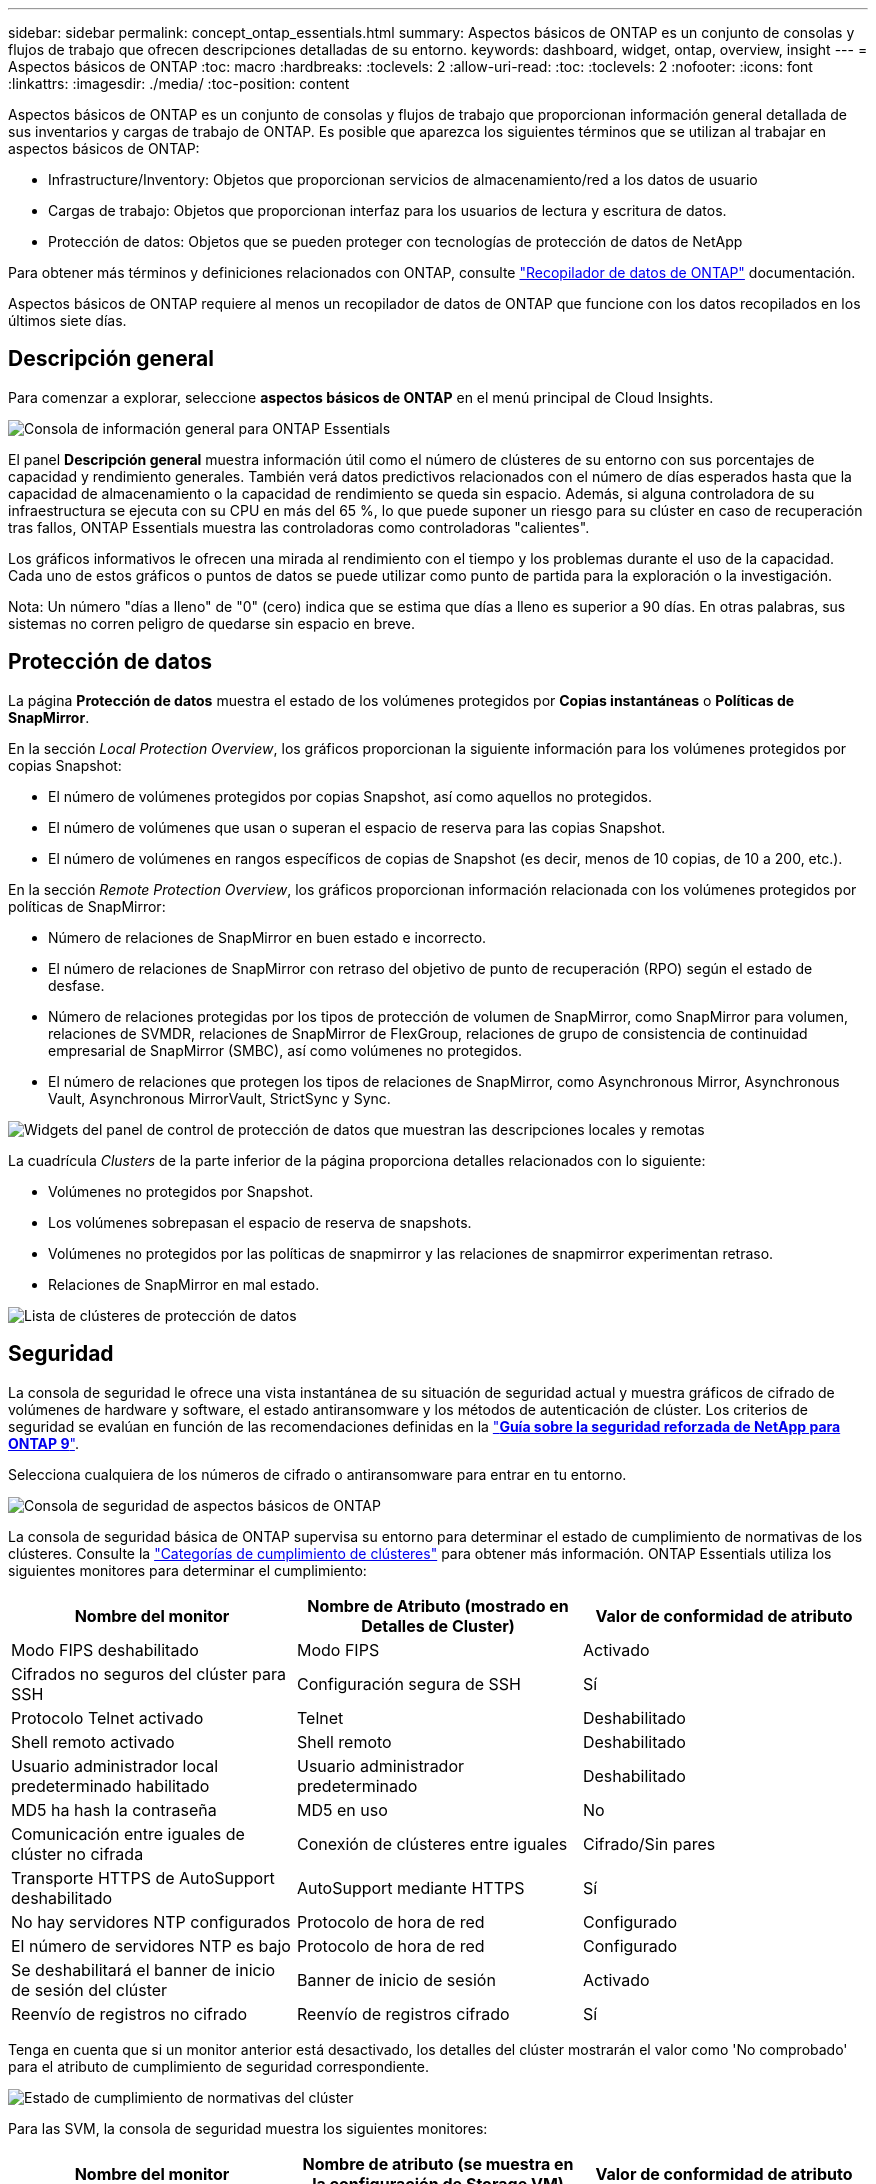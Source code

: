 ---
sidebar: sidebar 
permalink: concept_ontap_essentials.html 
summary: Aspectos básicos de ONTAP es un conjunto de consolas y flujos de trabajo que ofrecen descripciones detalladas de su entorno. 
keywords: dashboard, widget, ontap, overview, insight 
---
= Aspectos básicos de ONTAP
:toc: macro
:hardbreaks:
:toclevels: 2
:allow-uri-read: 
:toc: 
:toclevels: 2
:nofooter: 
:icons: font
:linkattrs: 
:imagesdir: ./media/
:toc-position: content


[role="lead"]
Aspectos básicos de ONTAP es un conjunto de consolas y flujos de trabajo que proporcionan información general detallada de sus inventarios y cargas de trabajo de ONTAP. Es posible que aparezca los siguientes términos que se utilizan al trabajar en aspectos básicos de ONTAP:

* Infrastructure/Inventory: Objetos que proporcionan servicios de almacenamiento/red a los datos de usuario
* Cargas de trabajo: Objetos que proporcionan interfaz para los usuarios de lectura y escritura de datos.
* Protección de datos: Objetos que se pueden proteger con tecnologías de protección de datos de NetApp


Para obtener más términos y definiciones relacionados con ONTAP, consulte link:task_dc_na_cdot.html["Recopilador de datos de ONTAP"] documentación.

Aspectos básicos de ONTAP requiere al menos un recopilador de datos de ONTAP que funcione con los datos recopilados en los últimos siete días.



== Descripción general

Para comenzar a explorar, seleccione *aspectos básicos de ONTAP* en el menú principal de Cloud Insights.

image:OE_Overview.png["Consola de información general para ONTAP Essentials"]

El panel *Descripción general* muestra información útil como el número de clústeres de su entorno con sus porcentajes de capacidad y rendimiento generales. También verá datos predictivos relacionados con el número de días esperados hasta que la capacidad de almacenamiento o la capacidad de rendimiento se queda sin espacio. Además, si alguna controladora de su infraestructura se ejecuta con su CPU en más del 65 %, lo que puede suponer un riesgo para su clúster en caso de recuperación tras fallos, ONTAP Essentials muestra las controladoras como controladoras "calientes".

Los gráficos informativos le ofrecen una mirada al rendimiento con el tiempo y los problemas durante el uso de la capacidad. Cada uno de estos gráficos o puntos de datos se puede utilizar como punto de partida para la exploración o la investigación.

Nota: Un número "días a lleno" de "0" (cero) indica que se estima que días a lleno es superior a 90 días. En otras palabras, sus sistemas no corren peligro de quedarse sin espacio en breve.



== Protección de datos

La página *Protección de datos* muestra el estado de los volúmenes protegidos por *Copias instantáneas* o *Políticas de SnapMirror*.

En la sección _Local Protection Overview_, los gráficos proporcionan la siguiente información para los volúmenes protegidos por copias Snapshot:

* El número de volúmenes protegidos por copias Snapshot, así como aquellos no protegidos.
* El número de volúmenes que usan o superan el espacio de reserva para las copias Snapshot.
* El número de volúmenes en rangos específicos de copias de Snapshot (es decir, menos de 10 copias, de 10 a 200, etc.).


En la sección _Remote Protection Overview_, los gráficos proporcionan información relacionada con los volúmenes protegidos por políticas de SnapMirror:

* Número de relaciones de SnapMirror en buen estado e incorrecto.
* El número de relaciones de SnapMirror con retraso del objetivo de punto de recuperación (RPO) según el estado de desfase.
* Número de relaciones protegidas por los tipos de protección de volumen de SnapMirror, como SnapMirror para volumen, relaciones de SVMDR, relaciones de SnapMirror de FlexGroup, relaciones de grupo de consistencia de continuidad empresarial de SnapMirror (SMBC), así como volúmenes no protegidos.
* El número de relaciones que protegen los tipos de relaciones de SnapMirror, como Asynchronous Mirror, Asynchronous Vault, Asynchronous MirrorVault, StrictSync y Sync.


image:DataProtectionDashboard_OverviewWidgets_.png["Widgets del panel de control de protección de datos que muestran las descripciones locales y remotas"]

La cuadrícula _Clusters_ de la parte inferior de la página proporciona detalles relacionados con lo siguiente:

* Volúmenes no protegidos por Snapshot.
* Los volúmenes sobrepasan el espacio de reserva de snapshots.
* Volúmenes no protegidos por las políticas de snapmirror y las relaciones de snapmirror experimentan retraso.
* Relaciones de SnapMirror en mal estado.


image:DataProtectionDashboard_ClusterList.png["Lista de clústeres de protección de datos"]



== Seguridad

La consola de seguridad le ofrece una vista instantánea de su situación de seguridad actual y muestra gráficos de cifrado de volúmenes de hardware y software, el estado antiransomware y los métodos de autenticación de clúster. Los criterios de seguridad se evalúan en función de las recomendaciones definidas en la link:https://www.netapp.com/pdf.html?item=/media/10674-tr4569.pdf["*Guía sobre la seguridad reforzada de NetApp para ONTAP 9*"].

Selecciona cualquiera de los números de cifrado o antiransomware para entrar en tu entorno.

image:OE_SecurityDashboard.png["Consola de seguridad de aspectos básicos de ONTAP"]

La consola de seguridad básica de ONTAP supervisa su entorno para determinar el estado de cumplimiento de normativas de los clústeres. Consulte la link:https://docs.netapp.com/us-en/active-iq-unified-manager/health-checker/reference_cluster_compliance_categories.html["Categorías de cumplimiento de clústeres"] para obtener más información. ONTAP Essentials utiliza los siguientes monitores para determinar el cumplimiento:

|===
| Nombre del monitor | Nombre de Atributo (mostrado en Detalles de Cluster) | Valor de conformidad de atributo 


| Modo FIPS deshabilitado | Modo FIPS | Activado 


| Cifrados no seguros del clúster para SSH | Configuración segura de SSH | Sí 


| Protocolo Telnet activado | Telnet | Deshabilitado 


| Shell remoto activado | Shell remoto | Deshabilitado 


| Usuario administrador local predeterminado habilitado | Usuario administrador predeterminado | Deshabilitado 


| MD5 ha hash la contraseña | MD5 en uso | No 


| Comunicación entre iguales de clúster no cifrada | Conexión de clústeres entre iguales | Cifrado/Sin pares 


| Transporte HTTPS de AutoSupport deshabilitado | AutoSupport mediante HTTPS | Sí 


| No hay servidores NTP configurados | Protocolo de hora de red | Configurado 


| El número de servidores NTP es bajo | Protocolo de hora de red | Configurado 


| Se deshabilitará el banner de inicio de sesión del clúster | Banner de inicio de sesión | Activado 


| Reenvío de registros no cifrado | Reenvío de registros cifrado | Sí 
|===
Tenga en cuenta que si un monitor anterior está desactivado, los detalles del clúster mostrarán el valor como 'No comprobado' para el atributo de cumplimiento de seguridad correspondiente.

image:OE_Cluster_Compliance_Example.png["Estado de cumplimiento de normativas del clúster"]

Para las SVM, la consola de seguridad muestra los siguientes monitores:

|===
| Nombre del monitor | Nombre de atributo (se muestra en la configuración de Storage VM) | Valor de conformidad de atributo 


| Cifrados no seguros de máquinas virtuales de almacenamiento para SSH | Configuración segura de SSH | Sí 


| Se deshabilitó el banner de inicio de sesión de máquina virtual de almacenamiento | Banner de inicio de sesión | Activado 


| Registro de auditoría de la máquina virtual de almacenamiento deshabilitado | Registro de auditoría | Activado 
|===
En la lista de clústeres, seleccione _View Details_ para cada clúster para abrir un panel «slideout» que muestre la configuración actual de _Cluster, Storage VM_ o _Anti-Ransomware_.

Los detalles del clúster incluyen el estado de conexión, la información del certificado y mucho más:image:OE_Cluster_Slideout.png["Panel de desplazamiento de detalles del clúster"]

Los detalles de las VM de almacenamiento muestran información de auditoría y SSH:image:OE_Storage_Slideout.png["Pestaña Storage"]

Los detalles anti-ransomware muestran si una máquina virtual de almacenamiento está protegida por la protección antiransomware de ONTAP o la seguridad de cargas de trabajo de Cloud Insights. Tenga en cuenta que la columna ARP de ONTAP muestra el estado actual de la protección antiransomware integrada de ONTAP, que se configura en el sistema ONTAP. Para habilitar la seguridad de cargas de trabajo Cloud Insights, seleccione Protect en esa columna.image:OE_Anti-Ransomware_Slideout.png["Pestaña Anti-Ransomware"]



== Alertas

Aquí puede ver las alertas Active en su entorno y profundizar rápidamente en los posibles problemas. Seleccione la ficha _Resolved_ para ver las alertas que se han resuelto.

image:OE_Alerts.png["Lista de alertas de aspectos básicos de ONTAP"]



== De almacenamiento

La página aspectos básicos de ONTAP * Infraestructura* le ofrece una vista del estado y el rendimiento del clúster, utilizando consultas preintegradas (pero aún más personalizables) sobre todos los objetos básicos de ONTAP. Seleccione el tipo de objeto que desea explorar (clúster, pool de almacenamiento, etc.) y elija si desea ver información sobre el estado o el rendimiento. Defina filtros para obtener más información sobre cada sistema.

image:ONTAP_Essentials_Health_Performance.png["Selecciones de infraestructura para pools de almacenamiento"]

Página de infraestructura que muestra el estado del clúster:image:ONTAP_Essentials_Infrastructure_A.png["Objetos de infraestructura que se deben explorar"]



== Redes

Las redes básicas de ONTAP le ofrecen una visión de la infraestructura FC, NVMe FC, Ethernet e iSCSI. En estas páginas, puede explorar cosas como puertos en sus clústeres y sus nodos.

image:ONTAP_Essentials_Alerts_Menu.png["Menú de red de ONTAP Essentials"]
image:ONTAP_Essentials_Alerts_Page.png["Página ONTAP Essentials Networking FC que muestra los puertos en los nodos del clúster"]



== Cargas de trabajo

Consulte y Explore cargas de trabajo en LUN/volúmenes, recursos compartidos de NFS o SMB o qtree en su entorno.

image:ONTAP_Essentials_Workloads_Menu.png["Menú cargas de trabajo"]

image:ONTAP_Essentials_Workloads_Page.png["Página de lista Workloads"]
